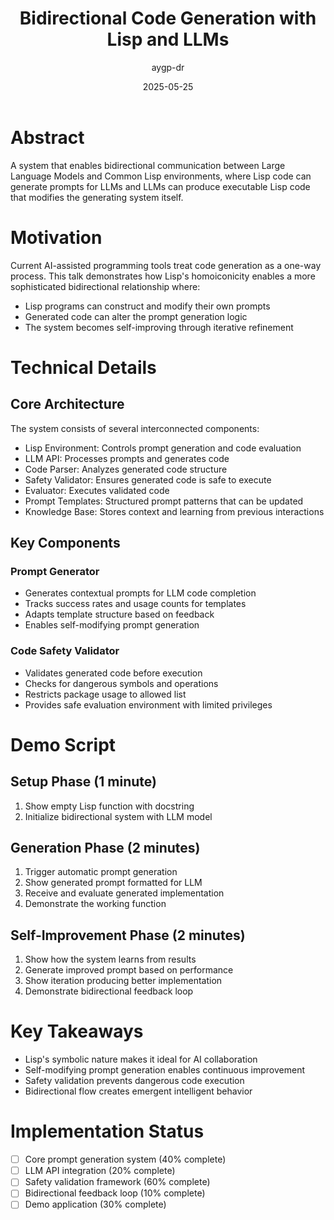 #+TITLE: Bidirectional Code Generation with Lisp and LLMs
#+AUTHOR: aygp-dr
#+DATE: 2025-05-25
#+PROPERTY: header-args :mkdirp yes

* Abstract
A system that enables bidirectional communication between Large Language Models and Common Lisp environments, where Lisp code can generate prompts for LLMs and LLMs can produce executable Lisp code that modifies the generating system itself.

* Motivation
Current AI-assisted programming tools treat code generation as a one-way process. This talk demonstrates how Lisp's homoiconicity enables a more sophisticated bidirectional relationship where:
- Lisp programs can construct and modify their own prompts
- Generated code can alter the prompt generation logic
- The system becomes self-improving through iterative refinement

* Technical Details
** Core Architecture
The system consists of several interconnected components:
- Lisp Environment: Controls prompt generation and code evaluation
- LLM API: Processes prompts and generates code
- Code Parser: Analyzes generated code structure
- Safety Validator: Ensures generated code is safe to execute
- Evaluator: Executes validated code
- Prompt Templates: Structured prompt patterns that can be updated
- Knowledge Base: Stores context and learning from previous interactions

** Key Components
*** Prompt Generator
- Generates contextual prompts for LLM code completion
- Tracks success rates and usage counts for templates
- Adapts template structure based on feedback
- Enables self-modifying prompt generation

*** Code Safety Validator
- Validates generated code before execution
- Checks for dangerous symbols and operations
- Restricts package usage to allowed list
- Provides safe evaluation environment with limited privileges

* Demo Script
** Setup Phase (1 minute)
1. Show empty Lisp function with docstring
2. Initialize bidirectional system with LLM model

** Generation Phase (2 minutes)
1. Trigger automatic prompt generation
2. Show generated prompt formatted for LLM
3. Receive and evaluate generated implementation
4. Demonstrate the working function

** Self-Improvement Phase (2 minutes)
1. Show how the system learns from results
2. Generate improved prompt based on performance
3. Show iteration producing better implementation
4. Demonstrate bidirectional feedback loop

* Key Takeaways
- Lisp's symbolic nature makes it ideal for AI collaboration
- Self-modifying prompt generation enables continuous improvement
- Safety validation prevents dangerous code execution
- Bidirectional flow creates emergent intelligent behavior

* Implementation Status
- [ ] Core prompt generation system (40% complete)
- [ ] LLM API integration (20% complete)
- [ ] Safety validation framework (60% complete)
- [ ] Bidirectional feedback loop (10% complete)
- [ ] Demo application (30% complete)
